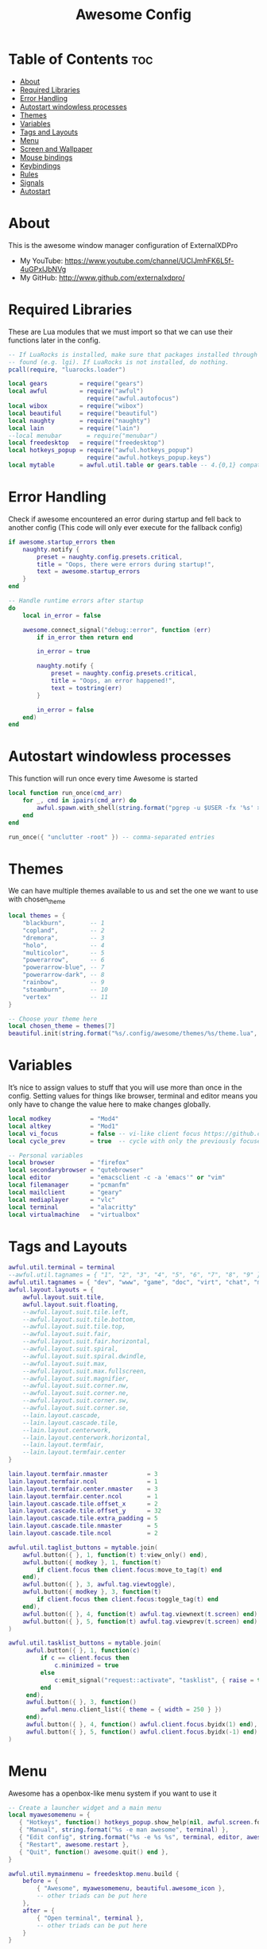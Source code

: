 #+TITLE: Awesome Config
#+PROPERTY: header-args :tangle rc.lua

* Table of Contents :toc:
- [[#about][About]]
- [[#required-libraries][Required Libraries]]
- [[#error-handling][Error Handling]]
- [[#autostart-windowless-processes][Autostart windowless processes]]
- [[#themes][Themes]]
- [[#variables][Variables]]
- [[#tags-and-layouts][Tags and Layouts]]
- [[#menu][Menu]]
- [[#screen-and-wallpaper][Screen and Wallpaper]]
- [[#mouse-bindings][Mouse bindings]]
- [[#keybindings][Keybindings]]
- [[#rules][Rules]]
- [[#signals][Signals]]
- [[#autostart][Autostart]]

* About
This is the awesome window manager configuration of ExternalXDPro
 + My YouTube: https://www.youtube.com/channel/UCIJmhFK6L5f-4uGPxlJbNVg
 + My GitHub:  http://www.github.com/externalxdpro/

* Required Libraries
These are Lua modules that we must import so that we can use their functions later in the config.

#+begin_src lua
-- If LuaRocks is installed, make sure that packages installed through it are
-- found (e.g. lgi). If LuaRocks is not installed, do nothing.
pcall(require, "luarocks.loader")

local gears         = require("gears")
local awful         = require("awful")
                      require("awful.autofocus")
local wibox         = require("wibox")
local beautiful     = require("beautiful")
local naughty       = require("naughty")
local lain          = require("lain")
--local menubar       = require("menubar")
local freedesktop   = require("freedesktop")
local hotkeys_popup = require("awful.hotkeys_popup")
                      require("awful.hotkeys_popup.keys")
local mytable       = awful.util.table or gears.table -- 4.{0,1} compatibility
#+end_src

* Error Handling
Check if awesome encountered an error during startup and fell back to another config (This code will only ever execute for the fallback config)

#+begin_src lua
if awesome.startup_errors then
    naughty.notify {
        preset = naughty.config.presets.critical,
        title = "Oops, there were errors during startup!",
        text = awesome.startup_errors
    }
end

-- Handle runtime errors after startup
do
    local in_error = false

    awesome.connect_signal("debug::error", function (err)
        if in_error then return end

        in_error = true

        naughty.notify {
            preset = naughty.config.presets.critical,
            title = "Oops, an error happened!",
            text = tostring(err)
        }

        in_error = false
    end)
end
#+end_src

* Autostart windowless processes
This function will run once every time Awesome is started

#+begin_src lua
local function run_once(cmd_arr)
    for _, cmd in ipairs(cmd_arr) do
        awful.spawn.with_shell(string.format("pgrep -u $USER -fx '%s' > /dev/null || (%s)", cmd, cmd))
    end
end

run_once({ "unclutter -root" }) -- comma-separated entries
#+end_src

* Themes
We can have multiple themes available to us and set the one we want to use with chosen_theme
#+begin_src lua
local themes = {
    "blackburn",       -- 1
    "copland",         -- 2
    "dremora",         -- 3
    "holo",            -- 4
    "multicolor",      -- 5
    "powerarrow",      -- 6
    "powerarrow-blue", -- 7
    "powerarrow-dark", -- 8
    "rainbow",         -- 9
    "steamburn",       -- 10
    "vertex"           -- 11
}

-- Choose your theme here
local chosen_theme = themes[7]
beautiful.init(string.format("%s/.config/awesome/themes/%s/theme.lua", os.getenv("HOME"), chosen_theme))
#+end_src

* Variables
It’s nice to assign values to stuff that you will use more than once in the config. Setting values for things like browser, terminal and editor means you only have to change the value here to make changes globally.

#+begin_src lua
local modkey           = "Mod4"
local altkey           = "Mod1"
local vi_focus         = false -- vi-like client focus https://github.com/lcpz/awesome-copycats/issues/275
local cycle_prev       = true  -- cycle with only the previously focused client or all https://github.com/lcpz/awesome-copycats/issues/274

-- Personal variables
local browser          = "firefox"
local secondarybrowser = "qutebrowser"
local editor           = "emacsclient -c -a 'emacs'" or "vim"
local filemanager      = "pcmanfm"
local mailclient       = "geary"
local mediaplayer      = "vlc"
local terminal         = "alacritty"
local virtualmachine   = "virtualbox"
#+end_src

* Tags and Layouts

#+begin_src lua
awful.util.terminal = terminal
--awful.util.tagnames = { "1", "2", "3", "4", "5", "6", "7", "8", "9" }
awful.util.tagnames = { "dev", "www", "game", "doc", "virt", "chat", "mus", "vid", "gfx" }
awful.layout.layouts = {
    awful.layout.suit.tile,
    awful.layout.suit.floating,
    --awful.layout.suit.tile.left,
    --awful.layout.suit.tile.bottom,
    --awful.layout.suit.tile.top,
    --awful.layout.suit.fair,
    --awful.layout.suit.fair.horizontal,
    --awful.layout.suit.spiral,
    --awful.layout.suit.spiral.dwindle,
    --awful.layout.suit.max,
    --awful.layout.suit.max.fullscreen,
    --awful.layout.suit.magnifier,
    --awful.layout.suit.corner.nw,
    --awful.layout.suit.corner.ne,
    --awful.layout.suit.corner.sw,
    --awful.layout.suit.corner.se,
    --lain.layout.cascade,
    --lain.layout.cascade.tile,
    --lain.layout.centerwork,
    --lain.layout.centerwork.horizontal,
    --lain.layout.termfair,
    --lain.layout.termfair.center
}

lain.layout.termfair.nmaster           = 3
lain.layout.termfair.ncol              = 1
lain.layout.termfair.center.nmaster    = 3
lain.layout.termfair.center.ncol       = 1
lain.layout.cascade.tile.offset_x      = 2
lain.layout.cascade.tile.offset_y      = 32
lain.layout.cascade.tile.extra_padding = 5
lain.layout.cascade.tile.nmaster       = 5
lain.layout.cascade.tile.ncol          = 2

awful.util.taglist_buttons = mytable.join(
    awful.button({ }, 1, function(t) t:view_only() end),
    awful.button({ modkey }, 1, function(t)
        if client.focus then client.focus:move_to_tag(t) end
    end),
    awful.button({ }, 3, awful.tag.viewtoggle),
    awful.button({ modkey }, 3, function(t)
        if client.focus then client.focus:toggle_tag(t) end
    end),
    awful.button({ }, 4, function(t) awful.tag.viewnext(t.screen) end),
    awful.button({ }, 5, function(t) awful.tag.viewprev(t.screen) end)
)

awful.util.tasklist_buttons = mytable.join(
     awful.button({ }, 1, function(c)
         if c == client.focus then
             c.minimized = true
         else
             c:emit_signal("request::activate", "tasklist", { raise = true })
         end
     end),
     awful.button({ }, 3, function()
         awful.menu.client_list({ theme = { width = 250 } })
     end),
     awful.button({ }, 4, function() awful.client.focus.byidx(1) end),
     awful.button({ }, 5, function() awful.client.focus.byidx(-1) end)
)
#+end_src

* Menu
Awesome has a openbox-like menu system if you want to use it

#+begin_src lua
-- Create a launcher widget and a main menu
local myawesomemenu = {
   { "Hotkeys", function() hotkeys_popup.show_help(nil, awful.screen.focused()) end },
   { "Manual", string.format("%s -e man awesome", terminal) },
   { "Edit config", string.format("%s -e %s %s", terminal, editor, awesome.conffile) },
   { "Restart", awesome.restart },
   { "Quit", function() awesome.quit() end },
}

awful.util.mymainmenu = freedesktop.menu.build {
    before = {
        { "Awesome", myawesomemenu, beautiful.awesome_icon },
        -- other triads can be put here
    },
    after = {
        { "Open terminal", terminal },
        -- other triads can be put here
    }
}

-- Hide the menu when the mouse leaves it
awful.util.mymainmenu.wibox:connect_signal("mouse::leave", function()
    if not awful.util.mymainmenu.active_child or
       (awful.util.mymainmenu.wibox ~= mouse.current_wibox and
       awful.util.mymainmenu.active_child.wibox ~= mouse.current_wibox) then
        awful.util.mymainmenu:hide()
    else
        awful.util.mymainmenu.active_child.wibox:connect_signal("mouse::leave",
        function()
            if awful.util.mymainmenu.wibox ~= mouse.current_wibox then
                awful.util.mymainmenu:hide()
            end
        end)
    end
end)

-- Set the Menubar terminal for applications that require it
--menubar.utils.terminal = terminal
#+end_src

* Screen and Wallpaper
You can set wallpaper with awesome. This is optional, of course. Otherwise, just set wallpaper with your preferred wallpaper utility (such as nitrogen or feh).

#+begin_src lua
-- Re-set wallpaper when a screen's geometry changes (e.g. different resolution)
screen.connect_signal("property::geometry", function(s)
    -- Wallpaper
    if beautiful.wallpaper then
        local wallpaper = beautiful.wallpaper
        -- If wallpaper is a function, call it with the screen
        if type(wallpaper) == "function" then
            wallpaper = wallpaper(s)
        end
        gears.wallpaper.maximized(wallpaper, s, true)
    end
end)

-- No borders when rearranging only 1 non-floating or maximized client
screen.connect_signal("arrange", function (s)
    local only_one = #s.tiled_clients == 1
    for _, c in pairs(s.clients) do
        if only_one and not c.floating or c.maximized or c.fullscreen then
            c.border_width = 0
        else
            c.border_width = beautiful.border_width
        end
    end
end)

-- Create a wibox for each screen and add it
awful.screen.connect_for_each_screen(function(s) beautiful.at_screen_connect(s) end)
#+end_src

* Mouse bindings
Defining what mouse clicks do

#+begin_src lua
root.buttons(mytable.join(
    awful.button({ }, 3, function () awful.util.mymainmenu:toggle() end),
    awful.button({ }, 4, awful.tag.viewnext),
    awful.button({ }, 5, awful.tag.viewprev)
))
#+end_src

* Keybindings

#+begin_src lua
globalkeys = mytable.join(
    -- Destroy all notifications
    --awful.key({ "Control" }, "space", function() naughty.destroy_all_notifications() end,
    --          {description = "destroy all notifications", group = "hotkeys"}),

    -- Show help
    awful.key({ modkey }, "s",      hotkeys_popup.show_help,
              {description="show help", group="awesome"}),

    -- Tag browsing
    awful.key({ modkey }, "Left",   awful.tag.viewprev,
              {description = "view previous", group = "tag"}),
    awful.key({ modkey }, "Right",  awful.tag.viewnext,
              {description = "view next", group = "tag"}),
    awful.key({ modkey }, "Escape", awful.tag.history.restore,
              {description = "go back", group = "tag"}),

    -- Non-empty tag browsing
    awful.key({ altkey }, "Left", function () lain.util.tag_view_nonempty(-1) end,
              {description = "view  previous nonempty", group = "tag"}),
    awful.key({ altkey }, "Right", function () lain.util.tag_view_nonempty(1) end,
              {description = "view  previous nonempty", group = "tag"}),

    -- Default client focus
    awful.key({ altkey,           }, "j",
        function ()
            awful.client.focus.byidx( 1)
        end,
        {description = "focus next by index", group = "client"}
    ),
    awful.key({ altkey,           }, "k",
        function ()
            awful.client.focus.byidx(-1)
        end,
        {description = "focus previous by index", group = "client"}
    ),

    -- By-direction client focus
    awful.key({ modkey }, "j",
        function()
            awful.client.focus.global_bydirection("down")
            if client.focus then client.focus:raise() end
        end,
        {description = "focus down", group = "client"}),
    awful.key({ modkey }, "k",
        function()
            awful.client.focus.global_bydirection("up")
            if client.focus then client.focus:raise() end
        end,
        {description = "focus up", group = "client"}),
    awful.key({ modkey }, "h",
        function()
            awful.client.focus.global_bydirection("left")
            if client.focus then client.focus:raise() end
        end,
        {description = "focus left", group = "client"}),
    awful.key({ modkey }, "l",
        function()
            awful.client.focus.global_bydirection("right")
            if client.focus then client.focus:raise() end
        end,
        {description = "focus right", group = "client"}),


    -- Menu
    awful.key({ modkey }, "a", function () awful.util.mymainmenu:show() end,
              {description = "show main menu", group = "awesome"}),

    -- Layout manipulation
    awful.key({ modkey, "Shift" }, "j", function () awful.client.swap.byidx(  1)    end,
              {description = "swap with next client by index", group = "client"}),
    awful.key({ modkey, "Shift" }, "k", function () awful.client.swap.byidx( -1)    end,
              {description = "swap with previous client by index", group = "client"}),
    awful.key({ modkey, "Control" }, "j", function () awful.screen.focus_relative( 1) end,
              {description = "focus the next screen", group = "screen"}),
    awful.key({ modkey, "Control" }, "k", function () awful.screen.focus_relative(-1) end,
              {description = "focus the previous screen", group = "screen"}),
    awful.key({ modkey }, "u", awful.client.urgent.jumpto,
              {description = "jump to urgent client", group = "client"}),
    awful.key({ modkey }, "Tab",
        function ()
            if cycle_prev then
                awful.client.focus.history.previous()
            else
                awful.client.focus.byidx(-1)
            end
            if client.focus then
                client.focus:raise()
            end
        end,
        {description = "cycle with previous/go back", group = "client"}),

    -- Show/hide wibox
    awful.key({ modkey }, "b", function ()
            for s in screen do
                s.mywibox.visible = not s.mywibox.visible
                if s.mybottomwibox then
                    s.mybottomwibox.visible = not s.mybottomwibox.visible
                end
            end
        end,
        {description = "toggle wibox", group = "awesome"}),

    -- On-the-fly useless gaps change
    awful.key({ altkey, "Control" }, "+", function () lain.util.useless_gaps_resize(1) end,
              {description = "increment useless gaps", group = "tag"}),
    awful.key({ altkey, "Control" }, "-", function () lain.util.useless_gaps_resize(-1) end,
              {description = "decrement useless gaps", group = "tag"}),

    -- Dynamic tagging
    awful.key({ modkey, "Shift" }, "n", function () lain.util.add_tag() end,
              {description = "add new tag", group = "tag"}),
    awful.key({ modkey, "Shift" }, "Left", function () lain.util.move_tag(-1) end,
              {description = "move tag to the left", group = "tag"}),
    awful.key({ modkey, "Shift" }, "Right", function () lain.util.move_tag(1) end,
              {description = "move tag to the right", group = "tag"}),
    awful.key({ modkey, "Shift" }, "d", function () lain.util.delete_tag() end,
              {description = "delete tag", group = "tag"}),

    -- Standard program
    awful.key({ modkey }, "Return", function () awful.spawn(terminal) end,
              {description = "open a terminal", group = "launcher"}),

    awful.key({ modkey, "Shift" }, "Return", function () awful.spawn(filemanager) end,
              {description = "open the file manager", group = "launcher"}),

    awful.key({ modkey, "Shift" }, "r", awesome.restart,
              {description = "reload awesome", group = "awesome"}),
    awful.key({ modkey }, "x", function() awful.util.spawn("arcolinux-logout") end,
              {description = "open logout menu", group = "awesome"}),

    awful.key({ modkey, altkey    }, "l",     function () awful.tag.incmwfact( 0.05)          end,
              {description = "increase master width factor", group = "layout"}),
    awful.key({ modkey, altkey    }, "h",     function () awful.tag.incmwfact(-0.05)          end,
              {description = "decrease master width factor", group = "layout"}),
    awful.key({ modkey, "Shift"   }, "h",     function () awful.tag.incnmaster( 1, nil, true) end,
              {description = "increase the number of master clients", group = "layout"}),
    awful.key({ modkey, "Shift"   }, "l",     function () awful.tag.incnmaster(-1, nil, true) end,
              {description = "decrease the number of master clients", group = "layout"}),
    awful.key({ modkey, "Control" }, "h",     function () awful.tag.incncol( 1, nil, true)    end,
              {description = "increase the number of columns", group = "layout"}),
    awful.key({ modkey, "Control" }, "l",     function () awful.tag.incncol(-1, nil, true)    end,
              {description = "decrease the number of columns", group = "layout"}),
    awful.key({ modkey, }, "f", function () awful.layout.inc( 1)                end,
              {description = "select next", group = "layout"}),
    awful.key({ modkey, "Shift" }, "f", function () awful.layout.inc(-1)                end,
              {description = "select previous", group = "layout"}),

    awful.key({ modkey, "Control" }, "n", function ()
        local c = awful.client.restore()
        -- Focus restored client
        if c then
            c:emit_signal("request::activate", "key.unminimize", {raise = true})
        end
    end, {description = "restore minimized", group = "client"}),

    -- Dropdown application
    awful.key({ modkey, }, "z", function () awful.screen.focused().quake:toggle() end,
              {description = "dropdown application", group = "launcher"}),

    -- Widgets popups
    awful.key({ altkey, }, "c", function () if beautiful.cal then beautiful.cal.show(7) end end,
              {description = "show calendar", group = "widgets"}),
    awful.key({ altkey, }, "h", function () if beautiful.fs then beautiful.fs.show(7) end end,
              {description = "show filesystem", group = "widgets"}),
    awful.key({ altkey, }, "w", function () if beautiful.weather then beautiful.weather.show(7) end end,
              {description = "show weather", group = "widgets"}),

    -- Screen brightness
    awful.key({ }, "XF86MonBrightnessUp", function () os.execute("xbacklight -inc 10") end,
              {description = "+10%", group = "hotkeys"}),
    awful.key({ }, "XF86MonBrightnessDown", function () os.execute("xbacklight -dec 10") end,
              {description = "-10%", group = "hotkeys"}),

    -- ALSA volume control
    awful.key({ altkey }, "Up",
        function ()
            os.execute(string.format("amixer -q set %s 1%%+", beautiful.volume.channel))
            beautiful.volume.update()
        end,
        {description = "volume up", group = "hotkeys"}),
    awful.key({ altkey }, "Down",
        function ()
            os.execute(string.format("amixer -q set %s 1%%-", beautiful.volume.channel))
            beautiful.volume.update()
        end,
        {description = "volume down", group = "hotkeys"}),
    awful.key({ altkey }, "m",
        function ()
            os.execute(string.format("amixer -q set %s toggle", beautiful.volume.togglechannel or beautiful.volume.channel))
            beautiful.volume.update()
        end,
        {description = "toggle mute", group = "hotkeys"}),
    awful.key({ altkey, "Control" }, "m",
        function ()
            os.execute(string.format("amixer -q set %s 100%%", beautiful.volume.channel))
            beautiful.volume.update()
        end,
        {description = "volume 100%", group = "hotkeys"}),
    awful.key({ altkey, "Control" }, "0",
        function ()
            os.execute(string.format("amixer -q set %s 0%%", beautiful.volume.channel))
            beautiful.volume.update()
        end,
        {description = "volume 0%", group = "hotkeys"}),

    -- MPD control
    awful.key({ altkey, "Control" }, "Up",
        function ()
            os.execute("mpc toggle")
            beautiful.mpd.update()
        end,
        {description = "mpc toggle", group = "widgets"}),
    awful.key({ altkey, "Control" }, "Down",
        function ()
            os.execute("mpc stop")
            beautiful.mpd.update()
        end,
        {description = "mpc stop", group = "widgets"}),
    awful.key({ altkey, "Control" }, "Left",
        function ()
            os.execute("mpc prev")
            beautiful.mpd.update()
        end,
        {description = "mpc prev", group = "widgets"}),
    awful.key({ altkey, "Control" }, "Right",
        function ()
            os.execute("mpc next")
            beautiful.mpd.update()
        end,
        {description = "mpc next", group = "widgets"}),
    awful.key({ altkey }, "0",
        function ()
            local common = { text = "MPD widget ", position = "top_middle", timeout = 2 }
            if beautiful.mpd.timer.started then
                beautiful.mpd.timer:stop()
                common.text = common.text .. lain.util.markup.bold("OFF")
            else
                beautiful.mpd.timer:start()
                common.text = common.text .. lain.util.markup.bold("ON")
            end
            naughty.notify(common)
        end,
        {description = "mpc on/off", group = "widgets"}),

    -- Copy primary to clipboard (terminals to gtk)
    awful.key({ modkey }, "c", function () awful.spawn.with_shell("xsel | xsel -i -b") end,
              {description = "copy terminal to gtk", group = "hotkeys"}),
    -- Copy clipboard to primary (gtk to terminals)
    awful.key({ modkey }, "v", function () awful.spawn.with_shell("xsel -b | xsel") end,
              {description = "copy gtk to terminal", group = "hotkeys"}),

    -- User programs
    awful.key({ modkey }, "w", function () awful.spawn(browser) end,
              {description = "run browser", group = "launcher"}),

    awful.key({ modkey, "Shift" }, "w", function () awful.spawn(secondarybrowser) end,
              {description = "run secondary browser", group = "launcher"}),

    awful.key({ modkey }, "e", function () awful.spawn(editor) end,
              {description = "run editor", group = "launcher"}),

    -- Default
    --[[ Menubar
    awful.key({ modkey }, "p", function() menubar.show() end,
              {description = "show the menubar", group = "launcher"})
    --]]
    --[[ dmenu
    awful.key({ modkey }, "x", function ()
            os.execute(string.format("dmenu_run -i -fn 'Monospace' -nb '%s' -nf '%s' -sb '%s' -sf '%s'",
            beautiful.bg_normal, beautiful.fg_normal, beautiful.bg_focus, beautiful.fg_focus))
        end,
        {description = "show dmenu", group = "launcher"})
    --]]
    -- alternatively use rofi, a dmenu-like application with more features
    -- check https://github.com/DaveDavenport/rofi for more details
    --[[ rofi
    awful.key({ modkey }, "x", function ()
            os.execute(string.format("rofi -show %s -theme %s",
            'run', 'dmenu'))
        end,
        {description = "show rofi", group = "launcher"}),
    --]]
    -- Prompt
    awful.key({ modkey }, "p", function () awful.util.spawn("rofi -modi combi -combi-modi window,run,drun,ssh -show combi -opacity 70 -show-icons") end,
              {description = "run prompt", group = "launcher"}),

    awful.key({ modkey }, "r",
              function ()
                  awful.prompt.run {
                    prompt       = "Run Lua code: ",
                    textbox      = awful.screen.focused().mypromptbox.widget,
                    exe_callback = awful.util.eval,
                    history_path = awful.util.get_cache_dir() .. "/history_eval"
                  }
              end,
              {description = "lua execute prompt", group = "awesome"})
)

clientkeys = mytable.join(
    awful.key({ altkey, "Shift"   }, "m",      lain.util.magnify_client,
              {description = "magnify client", group = "client"}),
    awful.key({ modkey }, "space",
        function (c)
            c.fullscreen = not c.fullscreen
            c:raise()
        end,
        {description = "toggle fullscreen", group = "client"}),
    awful.key({ modkey, "Shift"   }, "c",      function (c) c:kill()                         end,
              {description = "close", group = "client"}),
    awful.key({ modkey, "Control" }, "space",  awful.client.floating.toggle                     ,
              {description = "toggle floating", group = "client"}),
    awful.key({ modkey, "Control" }, "Return", function (c) c:swap(awful.client.getmaster()) end,
              {description = "move to master", group = "client"}),
    awful.key({ modkey,           }, "o",      function (c) c:move_to_screen()               end,
              {description = "move to screen", group = "client"}),
    awful.key({ modkey,           }, "t",      function (c) c.ontop = not c.ontop            end,
              {description = "toggle keep on top", group = "client"}),
    awful.key({ modkey,           }, "n",
        function (c)
            -- The client currently has the input focus, so it cannot be
            -- minimized, since minimized clients can't have the focus.
            c.minimized = true
        end ,
        {description = "minimize", group = "client"}),
    awful.key({ modkey,           }, "m",
        function (c)
            c.maximized = not c.maximized
            c:raise()
        end ,
        {description = "(un)maximize", group = "client"}),
    awful.key({ modkey, "Control" }, "m",
        function (c)
            c.maximized_vertical = not c.maximized_vertical
            c:raise()
        end ,
        {description = "(un)maximize vertically", group = "client"}),
    awful.key({ modkey, "Shift"   }, "m",
        function (c)
            c.maximized_horizontal = not c.maximized_horizontal
            c:raise()
        end ,
        {description = "(un)maximize horizontally", group = "client"})
)

-- Bind all key numbers to tags.
-- Be careful: we use keycodes to make it work on any keyboard layout.
-- This should map on the top row of your keyboard, usually 1 to 9.
for i = 1, 9 do
    globalkeys = mytable.join(globalkeys,
        -- View tag only.
        awful.key({ modkey }, "#" .. i + 9,
                  function ()
                        local screen = awful.screen.focused()
                        local tag = screen.tags[i]
                        if tag then
                           tag:view_only()
                        end
                  end,
                  {description = "view tag #"..i, group = "tag"}),
        -- Toggle tag display.
        awful.key({ modkey, "Control" }, "#" .. i + 9,
                  function ()
                      local screen = awful.screen.focused()
                      local tag = screen.tags[i]
                      if tag then
                         awful.tag.viewtoggle(tag)
                      end
                  end,
                  {description = "toggle tag #" .. i, group = "tag"}),
        -- Move client to tag.
        awful.key({ modkey, "Shift" }, "#" .. i + 9,
                  function ()
                      if client.focus then
                          local tag = client.focus.screen.tags[i]
                          if tag then
                              client.focus:move_to_tag(tag)
                          end
                     end
                  end,
                  {description = "move focused client to tag #"..i, group = "tag"}),
        -- Toggle tag on focused client.
        awful.key({ modkey, "Control", "Shift" }, "#" .. i + 9,
                  function ()
                      if client.focus then
                          local tag = client.focus.screen.tags[i]
                          if tag then
                              client.focus:toggle_tag(tag)
                          end
                      end
                  end,
                  {description = "toggle focused client on tag #" .. i, group = "tag"})
    )
end

clientbuttons = mytable.join(
    awful.button({ }, 1, function (c)
        c:emit_signal("request::activate", "mouse_click", {raise = true})
    end),
    awful.button({ modkey }, 1, function (c)
        c:emit_signal("request::activate", "mouse_click", {raise = true})
        awful.mouse.client.move(c)
    end),
    awful.button({ modkey }, 3, function (c)
        c:emit_signal("request::activate", "mouse_click", {raise = true})
        awful.mouse.client.resize(c)
    end)
)

-- Set keys
root.keys(globalkeys)
#+end_src

* Rules
Rules to apply to new clients (through the "manage" signal).

#+begin_src lua
awful.rules.rules = {
    -- All clients will match this rule.
    { rule = { },
      properties = { border_width = beautiful.border_width,
                     border_color = beautiful.border_normal,
                     focus = awful.client.focus.filter,
                     raise = true,
                     keys = clientkeys,
                     buttons = clientbuttons,
                     screen = awful.screen.preferred,
                     placement = awful.placement.no_overlap+awful.placement.no_offscreen,
                     size_hints_honor = false
     }
    },

    -- Floating clients.
    { rule_any = {
        instance = {
          "DTA",  -- Firefox addon DownThemAll.
          "copyq",  -- Includes session name in class.
          "pinentry",
        },
        class = {
          "Arandr",
          "Blueman-manager",
          "Gpick",
          "Kruler",
          "MessageWin",  -- kalarm.
          "Sxiv",
          "Tor Browser", -- Needs a fixed window size to avoid fingerprinting by screen size.
          "Wpa_gui",
          "veromix",
          "xtightvncviewer"},

        -- Note that the name property shown in xprop might be set slightly after creation of the client
        -- and the name shown there might not match defined rules here.
        name = {
          "Event Tester",  -- xev.
        },
        role = {
          "AlarmWindow",  -- Thunderbird's calendar.
          "ConfigManager",  -- Thunderbird's about:config.
          "pop-up",       -- e.g. Google Chrome's (detached) Developer Tools.
        }
      }, properties = { floating = true }},

      -- Set some apps to always open on specific tags
      -- (Doesn't work sometimes for some reason)
      { rule = { class = "Alacritty" },                           properties = { screen = 1, tag = "1" } },
      { rule = { class = "Emacs" },                               properties = { screen = 1, tag = "1" } },

      { rule = { class = "Firefox" },                             properties = { screen = 1, tag = "2" } },
      { rule = { class = "Brave-browser" },                       properties = { screen = 1, tag = "2" } },
      { rule = { class = "qutebrowser" },                         properties = { screen = 1, tag = "2" } },

      { rule = { class = "Chiaki" },                              properties = { screen = 1, tag = "3" } },
      { rule = { class = "GeForce Now" },                         properties = { screen = 1, tag = "3" } },
      { rule = { class = "Lutris" },                              properties = { screen = 1, tag = "3" } },
      { rule = { class = "Steam" },                               properties = { screen = 1, tag = "3" } },

      { rule = { class = "obsidian" },                            properties = { screen = 1, tag = "4" } },
      { rule = { title = "LibreOffice" },                         properties = { screen = 1, tag = "4" } },

      { rule = { class = "VirtualBox Manager" },                  properties = { screen = 1, tag = "5" } },
      { rule = { title = "Virtual Machine Manager" },             properties = { screen = 1, tag = "5" } },

      { rule = { class = "discord" },                             properties = { screen = 2, tag = "6" } },

      { rule = { class = "Spotify" },                             properties = { screen = 1, tag = "7" } },

      { rule = { class = "kdenlive" },                            properties = { screen = 1, tag = "8" } },
      { rule = { class = "mpv" },                                 properties = { screen = 1, tag = "8" } },
      { rule = { class = "obs" },                                 properties = { screen = 1, tag = "8" } },
      { rule = { class = "vlc" },                                 properties = { screen = 1, tag = "8" } },

      { rule = { title = "GNU Image Manipulation Program" },      properties = { screen = 1, tag = "9" } },
}
#+end_src

* Signals
Signal function to execute when a new client appears.

#+begin_src lua
client.connect_signal("manage", function (c)
    -- Set the windows at the slave,
    -- i.e. put it at the end of others instead of setting it master.
    -- if not awesome.startup then awful.client.setslave(c) end

    if awesome.startup
      and not c.size_hints.user_position
      and not c.size_hints.program_position then
        -- Prevent clients from being unreachable after screen count changes.
        awful.placement.no_offscreen(c)
    end
end)

-- Enable sloppy focus, so that focus follows mouse.
client.connect_signal("mouse::enter", function(c)
    c:emit_signal("request::activate", "mouse_enter", {raise = vi_focus})
end)

client.connect_signal("focus", function(c) c.border_color = beautiful.border_focus end)
client.connect_signal("unfocus", function(c) c.border_color = beautiful.border_normal end)
#+end_src

* Autostart
These apps will autostart when the window manager is opened
These are commands we want Awesome to execute on startup, such as running a compositor, setting our wallpaper, starting the emacs daemon, and starting our system tray applications.

#+begin_src lua
awful.spawn.with_shell("nitrogen --restore")
awful.spawn.with_shell("picom")
awful.spawn.with_shell("nm-applet")
awful.spawn.with_shell("volctl")
awful.spawn.with_shell("blueberry-tray")
awful.spawn.with_shell("polychromatic-tray-applet")
awful.spawn.with_shell("flameshot")

awful.spawn.with_shell("/usr/bin/emacs --daemon")
awful.spawn.with_shell("rclone --vfs-cache-mode writes mount onedrive-home: $HOME/onedrive/")

awful.spawn.with_shell("discord --no-sandbox --start-minimized")
awful.spawn.with_shell("steam -silent")
#+end_src
